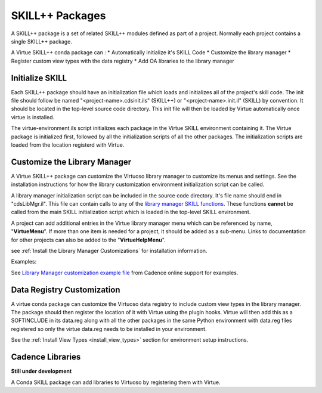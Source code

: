 *****************
SKILL++  Packages
*****************

A SKILL++ package is a set of related SKILL++ modules defined as part of a
project.  Normally each project contains a single SKILL++ package.

A Virtue SKILL++ conda package can :
* Automatically initialize it's SKILL Code
* Customize the library manager
* Register custom view types with the data registry
* Add OA libraries to the library manager

Initialize SKILL
----------------

Each SKILL++ package should have an initialization file which loads and
initializes all of the project's skill code.  The init file should follow be
named "<project-name>.cdsinit.ils" (SKILL++) or
"<project-name>.init.il" (SKILL) by convention.  It should be located
in the top-level source code directory.  This init file will then be loaded by
Virtue automatically once virtue is installed.

The virtue-environment.ils script initializes each package in the Virtue
SKILL environment containing it.
The Virtue package is initialized first, followed by all
the initialization scripts of all the other packages.  The
initialization scripts are loaded from the location registerd with Virtue.

Customize the Library Manager
-----------------------------

A Virtue SKILL++ package can customize the Virtuoso library manager to
customize its menus and settings. See the installation instructions for how
the library customization environment initialization script can be called.


A library manager initialization script can be included in the source code
directory.  It's file name should end in "cdsLibMgr.il". This file can contain
calls to any of the
`library manager SKILL functions <https://support.cadence.com/apex/techpubDocViewerPage?path=caiskill/caiskillICADVM20.1/Imgr.html#pgfId-962695>`_.
These functions **cannot** be called from the main SKILL initialization script
which is loaded in the top-level SKILL environment.

A project can add additional entries in the Virtue library manager menu
which can be referenced by name, "**VirtueMenu**".
If more than one item is needed for a project, it should be added as a
sub-menu.  Links to documentation for other projects can also be added to the
"**VirtueHelpMenu**".

.. image:: ../../_static/virtue_menu.png
   :alt: Virtue library manager menu

see :ref:`Install the Library Manager Customizations` for installation information.

Examples:

See `Library Manager customization example file <https://support.cadence.com/apex/ArticleAttachmentPortal?id=a1Od0000000nYpvEAE&pageName=ArticleContent>`_
from Cadence online support for examples.

.. dropdown:: Virtue's virtue.cdsLibMgr.il script

    .. literalinclude:: ../../_static/src/virtue.cdsLibMgr.il
       :language: lisp
       :linenos:

Data Registry Customization
---------------------------

A virtue conda package can customize the Virtuoso data registry to include
custom view types in the library manager.  The package should then register the
location of it with Virtue using the plugin hooks.
Virtue will then add this as a SOFTINCLUDE in its data.reg along with all the
other packages in the same Python environment with data.reg files registered
so only the virtue data.reg needs to be installed in your environment.

See the :ref:`Install View Types <install_view_types>` section for
environment setup instructions.

Cadence Libraries
-----------------

**Still under development**

A Conda SKILL package can add libraries to Virtuoso by registering them with
Virtue.
